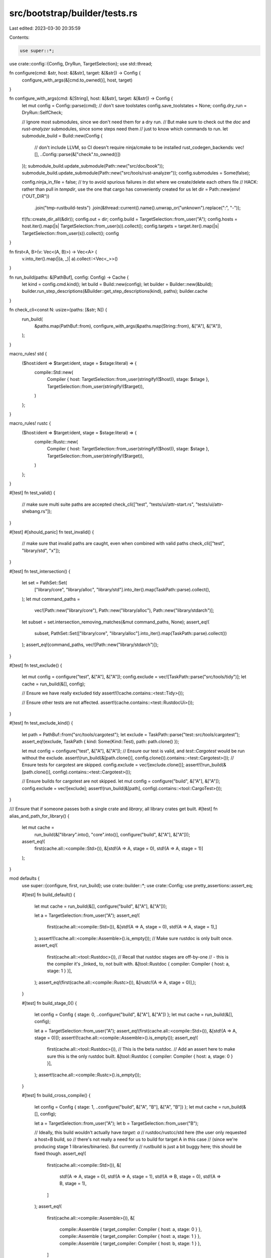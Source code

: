 src/bootstrap/builder/tests.rs
==============================

Last edited: 2023-03-30 20:35:59

Contents:

.. code-block:: rs

    use super::*;
use crate::config::{Config, DryRun, TargetSelection};
use std::thread;

fn configure(cmd: &str, host: &[&str], target: &[&str]) -> Config {
    configure_with_args(&[cmd.to_owned()], host, target)
}

fn configure_with_args(cmd: &[String], host: &[&str], target: &[&str]) -> Config {
    let mut config = Config::parse(cmd);
    // don't save toolstates
    config.save_toolstates = None;
    config.dry_run = DryRun::SelfCheck;

    // Ignore most submodules, since we don't need them for a dry run.
    // But make sure to check out the `doc` and `rust-analyzer` submodules, since some steps need them
    // just to know which commands to run.
    let submodule_build = Build::new(Config {
        // don't include LLVM, so CI doesn't require ninja/cmake to be installed
        rust_codegen_backends: vec![],
        ..Config::parse(&["check".to_owned()])
    });
    submodule_build.update_submodule(Path::new("src/doc/book"));
    submodule_build.update_submodule(Path::new("src/tools/rust-analyzer"));
    config.submodules = Some(false);

    config.ninja_in_file = false;
    // try to avoid spurious failures in dist where we create/delete each others file
    // HACK: rather than pull in `tempdir`, use the one that cargo has conveniently created for us
    let dir = Path::new(env!("OUT_DIR"))
        .join("tmp-rustbuild-tests")
        .join(&thread::current().name().unwrap_or("unknown").replace(":", "-"));
    t!(fs::create_dir_all(&dir));
    config.out = dir;
    config.build = TargetSelection::from_user("A");
    config.hosts = host.iter().map(|s| TargetSelection::from_user(s)).collect();
    config.targets = target.iter().map(|s| TargetSelection::from_user(s)).collect();
    config
}

fn first<A, B>(v: Vec<(A, B)>) -> Vec<A> {
    v.into_iter().map(|(a, _)| a).collect::<Vec<_>>()
}

fn run_build(paths: &[PathBuf], config: Config) -> Cache {
    let kind = config.cmd.kind();
    let build = Build::new(config);
    let builder = Builder::new(&build);
    builder.run_step_descriptions(&Builder::get_step_descriptions(kind), paths);
    builder.cache
}

fn check_cli<const N: usize>(paths: [&str; N]) {
    run_build(
        &paths.map(PathBuf::from),
        configure_with_args(&paths.map(String::from), &["A"], &["A"]),
    );
}

macro_rules! std {
    ($host:ident => $target:ident, stage = $stage:literal) => {
        compile::Std::new(
            Compiler { host: TargetSelection::from_user(stringify!($host)), stage: $stage },
            TargetSelection::from_user(stringify!($target)),
        )
    };
}

macro_rules! rustc {
    ($host:ident => $target:ident, stage = $stage:literal) => {
        compile::Rustc::new(
            Compiler { host: TargetSelection::from_user(stringify!($host)), stage: $stage },
            TargetSelection::from_user(stringify!($target)),
        )
    };
}

#[test]
fn test_valid() {
    // make sure multi suite paths are accepted
    check_cli(["test", "tests/ui/attr-start.rs", "tests/ui/attr-shebang.rs"]);
}

#[test]
#[should_panic]
fn test_invalid() {
    // make sure that invalid paths are caught, even when combined with valid paths
    check_cli(["test", "library/std", "x"]);
}

#[test]
fn test_intersection() {
    let set = PathSet::Set(
        ["library/core", "library/alloc", "library/std"].into_iter().map(TaskPath::parse).collect(),
    );
    let mut command_paths =
        vec![Path::new("library/core"), Path::new("library/alloc"), Path::new("library/stdarch")];
    let subset = set.intersection_removing_matches(&mut command_paths, None);
    assert_eq!(
        subset,
        PathSet::Set(["library/core", "library/alloc"].into_iter().map(TaskPath::parse).collect())
    );
    assert_eq!(command_paths, vec![Path::new("library/stdarch")]);
}

#[test]
fn test_exclude() {
    let mut config = configure("test", &["A"], &["A"]);
    config.exclude = vec![TaskPath::parse("src/tools/tidy")];
    let cache = run_build(&[], config);

    // Ensure we have really excluded tidy
    assert!(!cache.contains::<test::Tidy>());

    // Ensure other tests are not affected.
    assert!(cache.contains::<test::RustdocUi>());
}

#[test]
fn test_exclude_kind() {
    let path = PathBuf::from("src/tools/cargotest");
    let exclude = TaskPath::parse("test::src/tools/cargotest");
    assert_eq!(exclude, TaskPath { kind: Some(Kind::Test), path: path.clone() });

    let mut config = configure("test", &["A"], &["A"]);
    // Ensure our test is valid, and `test::Cargotest` would be run without the exclude.
    assert!(run_build(&[path.clone()], config.clone()).contains::<test::Cargotest>());
    // Ensure tests for cargotest are skipped.
    config.exclude = vec![exclude.clone()];
    assert!(!run_build(&[path.clone()], config).contains::<test::Cargotest>());

    // Ensure builds for cargotest are not skipped.
    let mut config = configure("build", &["A"], &["A"]);
    config.exclude = vec![exclude];
    assert!(run_build(&[path], config).contains::<tool::CargoTest>());
}

/// Ensure that if someone passes both a single crate and `library`, all library crates get built.
#[test]
fn alias_and_path_for_library() {
    let mut cache =
        run_build(&["library".into(), "core".into()], configure("build", &["A"], &["A"]));
    assert_eq!(
        first(cache.all::<compile::Std>()),
        &[std!(A => A, stage = 0), std!(A => A, stage = 1)]
    );
}

mod defaults {
    use super::{configure, first, run_build};
    use crate::builder::*;
    use crate::Config;
    use pretty_assertions::assert_eq;

    #[test]
    fn build_default() {
        let mut cache = run_build(&[], configure("build", &["A"], &["A"]));

        let a = TargetSelection::from_user("A");
        assert_eq!(
            first(cache.all::<compile::Std>()),
            &[std!(A => A, stage = 0), std!(A => A, stage = 1),]
        );
        assert!(!cache.all::<compile::Assemble>().is_empty());
        // Make sure rustdoc is only built once.
        assert_eq!(
            first(cache.all::<tool::Rustdoc>()),
            // Recall that rustdoc stages are off-by-one
            // - this is the compiler it's _linked_ to, not built with.
            &[tool::Rustdoc { compiler: Compiler { host: a, stage: 1 } }],
        );
        assert_eq!(first(cache.all::<compile::Rustc>()), &[rustc!(A => A, stage = 0)],);
    }

    #[test]
    fn build_stage_0() {
        let config = Config { stage: 0, ..configure("build", &["A"], &["A"]) };
        let mut cache = run_build(&[], config);

        let a = TargetSelection::from_user("A");
        assert_eq!(first(cache.all::<compile::Std>()), &[std!(A => A, stage = 0)]);
        assert!(!cache.all::<compile::Assemble>().is_empty());
        assert_eq!(
            first(cache.all::<tool::Rustdoc>()),
            // This is the beta rustdoc.
            // Add an assert here to make sure this is the only rustdoc built.
            &[tool::Rustdoc { compiler: Compiler { host: a, stage: 0 } }],
        );
        assert!(cache.all::<compile::Rustc>().is_empty());
    }

    #[test]
    fn build_cross_compile() {
        let config = Config { stage: 1, ..configure("build", &["A", "B"], &["A", "B"]) };
        let mut cache = run_build(&[], config);

        let a = TargetSelection::from_user("A");
        let b = TargetSelection::from_user("B");

        // Ideally, this build wouldn't actually have `target: a`
        // rustdoc/rustcc/std here (the user only requested a host=B build, so
        // there's not really a need for us to build for target A in this case
        // (since we're producing stage 1 libraries/binaries).  But currently
        // rustbuild is just a bit buggy here; this should be fixed though.
        assert_eq!(
            first(cache.all::<compile::Std>()),
            &[
                std!(A => A, stage = 0),
                std!(A => A, stage = 1),
                std!(A => B, stage = 0),
                std!(A => B, stage = 1),
            ]
        );
        assert_eq!(
            first(cache.all::<compile::Assemble>()),
            &[
                compile::Assemble { target_compiler: Compiler { host: a, stage: 0 } },
                compile::Assemble { target_compiler: Compiler { host: a, stage: 1 } },
                compile::Assemble { target_compiler: Compiler { host: b, stage: 1 } },
            ]
        );
        assert_eq!(
            first(cache.all::<tool::Rustdoc>()),
            &[
                tool::Rustdoc { compiler: Compiler { host: a, stage: 1 } },
                tool::Rustdoc { compiler: Compiler { host: b, stage: 1 } },
            ],
        );
        assert_eq!(
            first(cache.all::<compile::Rustc>()),
            &[rustc!(A => A, stage = 0), rustc!(A => B, stage = 0),]
        );
    }

    #[test]
    fn doc_default() {
        let mut config = configure("doc", &["A"], &["A"]);
        config.compiler_docs = true;
        config.cmd = Subcommand::Doc { paths: Vec::new(), open: false, json: false };
        let mut cache = run_build(&[], config);
        let a = TargetSelection::from_user("A");

        // error_index_generator uses stage 0 to share rustdoc artifacts with the
        // rustdoc tool.
        assert_eq!(first(cache.all::<doc::ErrorIndex>()), &[doc::ErrorIndex { target: a },]);
        assert_eq!(
            first(cache.all::<tool::ErrorIndex>()),
            &[tool::ErrorIndex { compiler: Compiler { host: a, stage: 0 } }]
        );
        // docs should be built with the beta compiler, not with the stage0 artifacts.
        // recall that rustdoc is off-by-one: `stage` is the compiler rustdoc is _linked_ to,
        // not the one it was built by.
        assert_eq!(
            first(cache.all::<tool::Rustdoc>()),
            &[tool::Rustdoc { compiler: Compiler { host: a, stage: 0 } },]
        );
    }
}

mod dist {
    use super::{first, run_build, Config};
    use crate::builder::*;
    use pretty_assertions::assert_eq;

    fn configure(host: &[&str], target: &[&str]) -> Config {
        Config { stage: 2, ..super::configure("dist", host, target) }
    }

    #[test]
    fn dist_baseline() {
        let mut cache = run_build(&[], configure(&["A"], &["A"]));

        let a = TargetSelection::from_user("A");

        assert_eq!(first(cache.all::<dist::Docs>()), &[dist::Docs { host: a },]);
        assert_eq!(first(cache.all::<dist::Mingw>()), &[dist::Mingw { host: a },]);
        assert_eq!(
            first(cache.all::<dist::Rustc>()),
            &[dist::Rustc { compiler: Compiler { host: a, stage: 2 } },]
        );
        assert_eq!(
            first(cache.all::<dist::Std>()),
            &[dist::Std { compiler: Compiler { host: a, stage: 1 }, target: a },]
        );
        assert_eq!(first(cache.all::<dist::Src>()), &[dist::Src]);
        // Make sure rustdoc is only built once.
        assert_eq!(
            first(cache.all::<tool::Rustdoc>()),
            &[tool::Rustdoc { compiler: Compiler { host: a, stage: 2 } },]
        );
    }

    #[test]
    fn dist_with_targets() {
        let mut cache = run_build(&[], configure(&["A"], &["A", "B"]));

        let a = TargetSelection::from_user("A");
        let b = TargetSelection::from_user("B");

        assert_eq!(
            first(cache.all::<dist::Docs>()),
            &[dist::Docs { host: a }, dist::Docs { host: b },]
        );
        assert_eq!(
            first(cache.all::<dist::Mingw>()),
            &[dist::Mingw { host: a }, dist::Mingw { host: b },]
        );
        assert_eq!(
            first(cache.all::<dist::Rustc>()),
            &[dist::Rustc { compiler: Compiler { host: a, stage: 2 } },]
        );
        assert_eq!(
            first(cache.all::<dist::Std>()),
            &[
                dist::Std { compiler: Compiler { host: a, stage: 1 }, target: a },
                dist::Std { compiler: Compiler { host: a, stage: 2 }, target: b },
            ]
        );
        assert_eq!(first(cache.all::<dist::Src>()), &[dist::Src]);
    }

    #[test]
    fn dist_with_hosts() {
        let mut cache = run_build(&[], configure(&["A", "B"], &["A", "B"]));

        let a = TargetSelection::from_user("A");
        let b = TargetSelection::from_user("B");

        assert_eq!(
            first(cache.all::<dist::Docs>()),
            &[dist::Docs { host: a }, dist::Docs { host: b },]
        );
        assert_eq!(
            first(cache.all::<dist::Mingw>()),
            &[dist::Mingw { host: a }, dist::Mingw { host: b },]
        );
        assert_eq!(
            first(cache.all::<dist::Rustc>()),
            &[
                dist::Rustc { compiler: Compiler { host: a, stage: 2 } },
                dist::Rustc { compiler: Compiler { host: b, stage: 2 } },
            ]
        );
        assert_eq!(
            first(cache.all::<dist::Std>()),
            &[
                dist::Std { compiler: Compiler { host: a, stage: 1 }, target: a },
                dist::Std { compiler: Compiler { host: a, stage: 1 }, target: b },
            ]
        );
        assert_eq!(
            first(cache.all::<compile::Std>()),
            &[
                std!(A => A, stage = 0),
                std!(A => A, stage = 1),
                std!(A => A, stage = 2),
                std!(A => B, stage = 1),
                std!(A => B, stage = 2),
            ],
        );
        assert_eq!(first(cache.all::<dist::Src>()), &[dist::Src]);
    }

    #[test]
    fn dist_only_cross_host() {
        let b = TargetSelection::from_user("B");
        let mut config = configure(&["A", "B"], &["A", "B"]);
        config.docs = false;
        config.extended = true;
        config.hosts = vec![b];
        let mut cache = run_build(&[], config);

        assert_eq!(
            first(cache.all::<dist::Rustc>()),
            &[dist::Rustc { compiler: Compiler { host: b, stage: 2 } },]
        );
        assert_eq!(
            first(cache.all::<compile::Rustc>()),
            &[rustc!(A => A, stage = 0), rustc!(A => B, stage = 1),]
        );
    }

    #[test]
    fn dist_with_targets_and_hosts() {
        let mut cache = run_build(&[], configure(&["A", "B"], &["A", "B", "C"]));

        let a = TargetSelection::from_user("A");
        let b = TargetSelection::from_user("B");
        let c = TargetSelection::from_user("C");

        assert_eq!(
            first(cache.all::<dist::Docs>()),
            &[dist::Docs { host: a }, dist::Docs { host: b }, dist::Docs { host: c },]
        );
        assert_eq!(
            first(cache.all::<dist::Mingw>()),
            &[dist::Mingw { host: a }, dist::Mingw { host: b }, dist::Mingw { host: c },]
        );
        assert_eq!(
            first(cache.all::<dist::Rustc>()),
            &[
                dist::Rustc { compiler: Compiler { host: a, stage: 2 } },
                dist::Rustc { compiler: Compiler { host: b, stage: 2 } },
            ]
        );
        assert_eq!(
            first(cache.all::<dist::Std>()),
            &[
                dist::Std { compiler: Compiler { host: a, stage: 1 }, target: a },
                dist::Std { compiler: Compiler { host: a, stage: 1 }, target: b },
                dist::Std { compiler: Compiler { host: a, stage: 2 }, target: c },
            ]
        );
        assert_eq!(first(cache.all::<dist::Src>()), &[dist::Src]);
    }

    #[test]
    fn dist_with_empty_host() {
        let config = configure(&[], &["C"]);
        let mut cache = run_build(&[], config);

        let a = TargetSelection::from_user("A");
        let c = TargetSelection::from_user("C");

        assert_eq!(first(cache.all::<dist::Docs>()), &[dist::Docs { host: c },]);
        assert_eq!(first(cache.all::<dist::Mingw>()), &[dist::Mingw { host: c },]);
        assert_eq!(
            first(cache.all::<dist::Std>()),
            &[dist::Std { compiler: Compiler { host: a, stage: 2 }, target: c },]
        );
    }

    #[test]
    fn dist_with_same_targets_and_hosts() {
        let mut cache = run_build(&[], configure(&["A", "B"], &["A", "B"]));

        let a = TargetSelection::from_user("A");
        let b = TargetSelection::from_user("B");

        assert_eq!(
            first(cache.all::<dist::Docs>()),
            &[dist::Docs { host: a }, dist::Docs { host: b },]
        );
        assert_eq!(
            first(cache.all::<dist::Mingw>()),
            &[dist::Mingw { host: a }, dist::Mingw { host: b },]
        );
        assert_eq!(
            first(cache.all::<dist::Rustc>()),
            &[
                dist::Rustc { compiler: Compiler { host: a, stage: 2 } },
                dist::Rustc { compiler: Compiler { host: b, stage: 2 } },
            ]
        );
        assert_eq!(
            first(cache.all::<dist::Std>()),
            &[
                dist::Std { compiler: Compiler { host: a, stage: 1 }, target: a },
                dist::Std { compiler: Compiler { host: a, stage: 1 }, target: b },
            ]
        );
        assert_eq!(first(cache.all::<dist::Src>()), &[dist::Src]);
        assert_eq!(
            first(cache.all::<compile::Std>()),
            &[
                std!(A => A, stage = 0),
                std!(A => A, stage = 1),
                std!(A => A, stage = 2),
                std!(A => B, stage = 1),
                std!(A => B, stage = 2),
            ]
        );
        assert_eq!(
            first(cache.all::<compile::Assemble>()),
            &[
                compile::Assemble { target_compiler: Compiler { host: a, stage: 0 } },
                compile::Assemble { target_compiler: Compiler { host: a, stage: 1 } },
                compile::Assemble { target_compiler: Compiler { host: a, stage: 2 } },
                compile::Assemble { target_compiler: Compiler { host: b, stage: 2 } },
            ]
        );
    }

    #[test]
    fn build_all() {
        let build = Build::new(configure(&["A", "B"], &["A", "B", "C"]));
        let mut builder = Builder::new(&build);
        builder.run_step_descriptions(
            &Builder::get_step_descriptions(Kind::Build),
            &["compiler/rustc".into(), "library".into()],
        );

        assert_eq!(
            first(builder.cache.all::<compile::Std>()),
            &[
                std!(A => A, stage = 0),
                std!(A => A, stage = 1),
                std!(A => A, stage = 2),
                std!(A => B, stage = 1),
                std!(A => B, stage = 2),
                std!(A => C, stage = 2),
            ]
        );
        assert_eq!(builder.cache.all::<compile::Assemble>().len(), 5);
        assert_eq!(
            first(builder.cache.all::<compile::Rustc>()),
            &[
                rustc!(A => A, stage = 0),
                rustc!(A => A, stage = 1),
                rustc!(A => A, stage = 2),
                rustc!(A => B, stage = 1),
                rustc!(A => B, stage = 2),
            ]
        );
    }

    #[test]
    fn build_with_empty_host() {
        let config = configure(&[], &["C"]);
        let build = Build::new(config);
        let mut builder = Builder::new(&build);
        builder.run_step_descriptions(&Builder::get_step_descriptions(Kind::Build), &[]);

        let a = TargetSelection::from_user("A");

        assert_eq!(
            first(builder.cache.all::<compile::Std>()),
            &[std!(A => A, stage = 0), std!(A => A, stage = 1), std!(A => C, stage = 2),]
        );
        assert_eq!(
            first(builder.cache.all::<compile::Assemble>()),
            &[
                compile::Assemble { target_compiler: Compiler { host: a, stage: 0 } },
                compile::Assemble { target_compiler: Compiler { host: a, stage: 1 } },
                compile::Assemble { target_compiler: Compiler { host: a, stage: 2 } },
            ]
        );
        assert_eq!(
            first(builder.cache.all::<compile::Rustc>()),
            &[rustc!(A => A, stage = 0), rustc!(A => A, stage = 1),]
        );
    }

    #[test]
    fn test_with_no_doc_stage0() {
        let mut config = configure(&["A"], &["A"]);
        config.stage = 0;
        config.cmd = Subcommand::Test {
            paths: vec!["library/std".into()],
            test_args: vec![],
            rustc_args: vec![],
            fail_fast: true,
            doc_tests: DocTests::No,
            bless: false,
            force_rerun: false,
            compare_mode: None,
            rustfix_coverage: false,
            pass: None,
            run: None,
        };

        let build = Build::new(config);
        let mut builder = Builder::new(&build);

        let host = TargetSelection::from_user("A");

        builder.run_step_descriptions(
            &[StepDescription::from::<test::Crate>(Kind::Test)],
            &["library/std".into()],
        );

        // Ensure we don't build any compiler artifacts.
        assert!(!builder.cache.contains::<compile::Rustc>());
        assert_eq!(
            first(builder.cache.all::<test::Crate>()),
            &[test::Crate {
                compiler: Compiler { host, stage: 0 },
                target: host,
                mode: Mode::Std,
                test_kind: test::TestKind::Test,
                crates: vec![INTERNER.intern_str("std")],
            },]
        );
    }

    #[test]
    fn doc_ci() {
        let mut config = configure(&["A"], &["A"]);
        config.compiler_docs = true;
        config.cmd = Subcommand::Doc { paths: Vec::new(), open: false, json: false };
        let build = Build::new(config);
        let mut builder = Builder::new(&build);
        builder.run_step_descriptions(&Builder::get_step_descriptions(Kind::Doc), &[]);
        let a = TargetSelection::from_user("A");

        // error_index_generator uses stage 1 to share rustdoc artifacts with the
        // rustdoc tool.
        assert_eq!(
            first(builder.cache.all::<doc::ErrorIndex>()),
            &[doc::ErrorIndex { target: a },]
        );
        assert_eq!(
            first(builder.cache.all::<tool::ErrorIndex>()),
            &[tool::ErrorIndex { compiler: Compiler { host: a, stage: 1 } }]
        );
        // This is actually stage 1, but Rustdoc::run swaps out the compiler with
        // stage minus 1 if --stage is not 0. Very confusing!
        assert_eq!(
            first(builder.cache.all::<tool::Rustdoc>()),
            &[tool::Rustdoc { compiler: Compiler { host: a, stage: 2 } },]
        );
    }

    #[test]
    fn test_docs() {
        // Behavior of `x.py test` doing various documentation tests.
        let mut config = configure(&["A"], &["A"]);
        config.cmd = Subcommand::Test {
            paths: vec![],
            test_args: vec![],
            rustc_args: vec![],
            fail_fast: true,
            doc_tests: DocTests::Yes,
            bless: false,
            force_rerun: false,
            compare_mode: None,
            rustfix_coverage: false,
            pass: None,
            run: None,
        };
        // Make sure rustfmt binary not being found isn't an error.
        config.channel = "beta".to_string();
        let build = Build::new(config);
        let mut builder = Builder::new(&build);

        builder.run_step_descriptions(&Builder::get_step_descriptions(Kind::Test), &[]);
        let a = TargetSelection::from_user("A");

        // error_index_generator uses stage 1 to share rustdoc artifacts with the
        // rustdoc tool.
        assert_eq!(
            first(builder.cache.all::<doc::ErrorIndex>()),
            &[doc::ErrorIndex { target: a },]
        );
        assert_eq!(
            first(builder.cache.all::<tool::ErrorIndex>()),
            &[tool::ErrorIndex { compiler: Compiler { host: a, stage: 1 } }]
        );
        // Unfortunately rustdoc is built twice. Once from stage1 for compiletest
        // (and other things), and once from stage0 for std crates. Ideally it
        // would only be built once. If someone wants to fix this, it might be
        // worth investigating if it would be possible to test std from stage1.
        // Note that the stages here are +1 than what they actually are because
        // Rustdoc::run swaps out the compiler with stage minus 1 if --stage is
        // not 0.
        //
        // The stage 0 copy is the one downloaded for bootstrapping. It is
        // (currently) needed to run "cargo test" on the linkchecker, and
        // should be relatively "free".
        assert_eq!(
            first(builder.cache.all::<tool::Rustdoc>()),
            &[
                tool::Rustdoc { compiler: Compiler { host: a, stage: 0 } },
                tool::Rustdoc { compiler: Compiler { host: a, stage: 1 } },
                tool::Rustdoc { compiler: Compiler { host: a, stage: 2 } },
            ]
        );
    }
}


